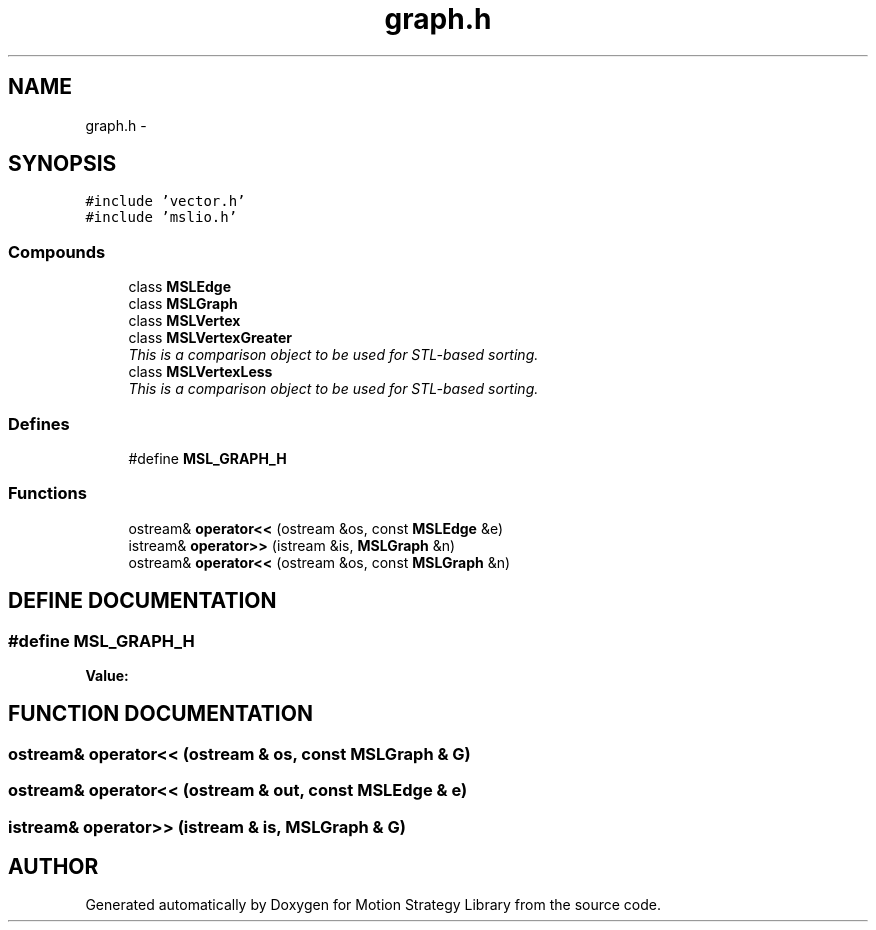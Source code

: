.TH "graph.h" 3 "26 Feb 2002" "Motion Strategy Library" \" -*- nroff -*-
.ad l
.nh
.SH NAME
graph.h \- 
.SH SYNOPSIS
.br
.PP
\fC#include 'vector.h'\fP
.br
\fC#include 'mslio.h'\fP
.br
.SS "Compounds"

.in +1c
.ti -1c
.RI "class \fBMSLEdge\fP"
.br
.ti -1c
.RI "class \fBMSLGraph\fP"
.br
.ti -1c
.RI "class \fBMSLVertex\fP"
.br
.ti -1c
.RI "class \fBMSLVertexGreater\fP"
.br
.RI "\fIThis is a comparison object to be used for STL-based sorting.\fP"
.ti -1c
.RI "class \fBMSLVertexLess\fP"
.br
.RI "\fIThis is a comparison object to be used for STL-based sorting.\fP"
.in -1c
.SS "Defines"

.in +1c
.ti -1c
.RI "#define \fBMSL_GRAPH_H\fP"
.br
.in -1c
.SS "Functions"

.in +1c
.ti -1c
.RI "ostream& \fBoperator<<\fP (ostream &os, const \fBMSLEdge\fP &e)"
.br
.ti -1c
.RI "istream& \fBoperator>>\fP (istream &is, \fBMSLGraph\fP &n)"
.br
.ti -1c
.RI "ostream& \fBoperator<<\fP (ostream &os, const \fBMSLGraph\fP &n)"
.br
.in -1c
.SH "DEFINE DOCUMENTATION"
.PP 
.SS "#define MSL_GRAPH_H"
.PP
\fBValue:\fP
.PP
.nf

.fi
.SH "FUNCTION DOCUMENTATION"
.PP 
.SS "ostream& operator<< (ostream & os, const \fBMSLGraph\fP & G)"
.PP
.SS "ostream& operator<< (ostream & out, const \fBMSLEdge\fP & e)"
.PP
.SS "istream& operator>> (istream & is, \fBMSLGraph\fP & G)"
.PP
.SH "AUTHOR"
.PP 
Generated automatically by Doxygen for Motion Strategy Library from the source code.